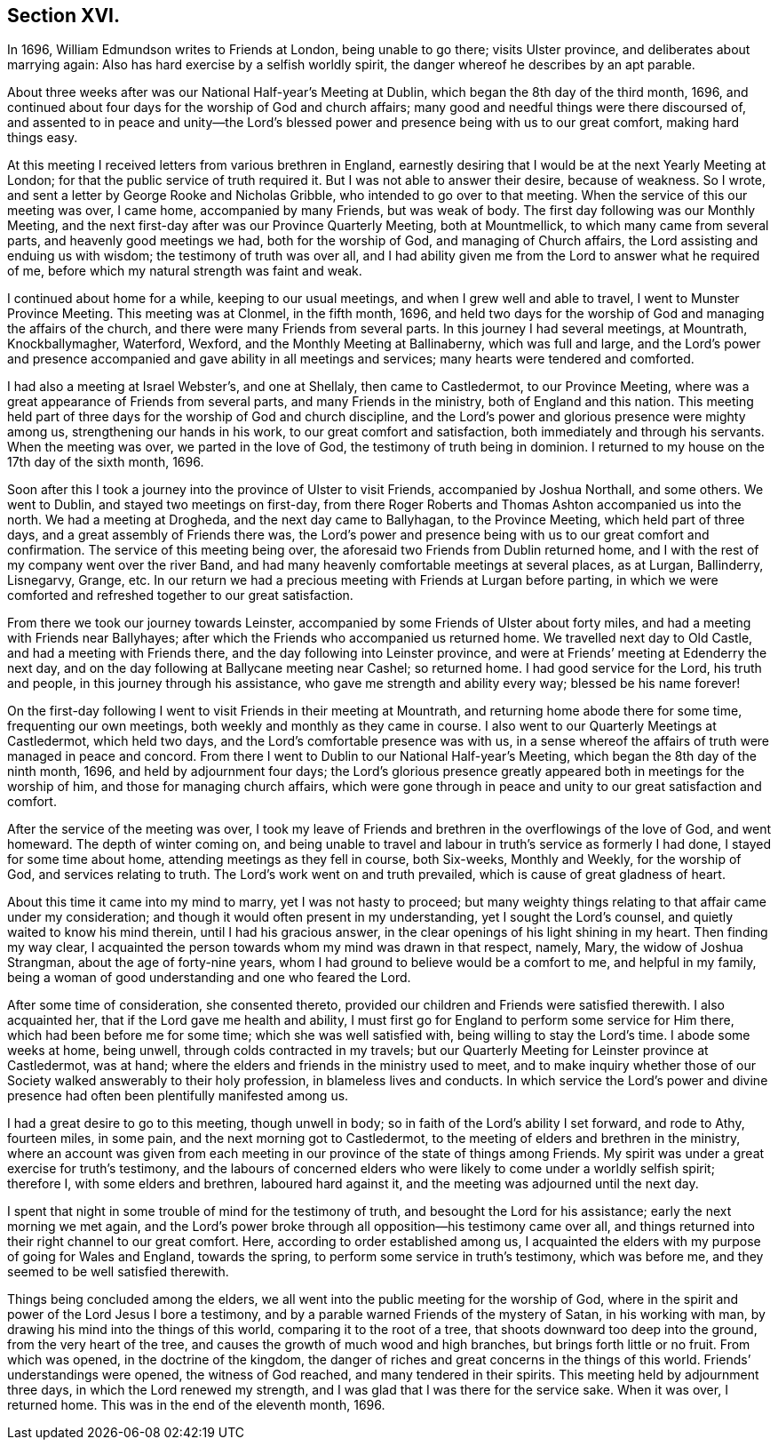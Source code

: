 == Section XVI.

In 1696, William Edmundson writes to Friends at London, being unable to go there;
visits Ulster province, and deliberates about marrying again:
Also has hard exercise by a selfish worldly spirit,
the danger whereof he describes by an apt parable.

About three weeks after was our National Half-year`'s Meeting at Dublin,
which began the 8th day of the third month, 1696,
and continued about four days for the worship of God and church affairs;
many good and needful things were there discoursed of,
and assented to in peace and unity--the Lord`'s blessed
power and presence being with us to our great comfort,
making hard things easy.

At this meeting I received letters from various brethren in England,
earnestly desiring that I would be at the next Yearly Meeting at London;
for that the public service of truth required it.
But I was not able to answer their desire, because of weakness.
So I wrote, and sent a letter by George Rooke and Nicholas Gribble,
who intended to go over to that meeting.
When the service of this our meeting was over, I came home, accompanied by many Friends,
but was weak of body.
The first day following was our Monthly Meeting,
and the next first-day after was our Province Quarterly Meeting, both at Mountmellick,
to which many came from several parts, and heavenly good meetings we had,
both for the worship of God, and managing of Church affairs,
the Lord assisting and enduing us with wisdom; the testimony of truth was over all,
and I had ability given me from the Lord to answer what he required of me,
before which my natural strength was faint and weak.

I continued about home for a while, keeping to our usual meetings,
and when I grew well and able to travel, I went to Munster Province Meeting.
This meeting was at Clonmel, in the fifth month, 1696,
and held two days for the worship of God and managing the affairs of the church,
and there were many Friends from several parts.
In this journey I had several meetings, at Mountrath, Knockballymagher, Waterford,
Wexford, and the Monthly Meeting at Ballinaberny, which was full and large,
and the Lord`'s power and presence accompanied and
gave ability in all meetings and services;
many hearts were tendered and comforted.

I had also a meeting at Israel Webster`'s, and one at Shellaly,
then came to Castledermot, to our Province Meeting,
where was a great appearance of Friends from several parts,
and many Friends in the ministry, both of England and this nation.
This meeting held part of three days for the worship of God and church discipline,
and the Lord`'s power and glorious presence were mighty among us,
strengthening our hands in his work, to our great comfort and satisfaction,
both immediately and through his servants.
When the meeting was over, we parted in the love of God,
the testimony of truth being in dominion.
I returned to my house on the 17th day of the sixth month, 1696.

Soon after this I took a journey into the province of Ulster to visit Friends,
accompanied by Joshua Northall, and some others.
We went to Dublin, and stayed two meetings on first-day,
from there Roger Roberts and Thomas Ashton accompanied us into the north.
We had a meeting at Drogheda, and the next day came to Ballyhagan,
to the Province Meeting, which held part of three days,
and a great assembly of Friends there was,
the Lord`'s power and presence being with us to our great comfort and confirmation.
The service of this meeting being over,
the aforesaid two Friends from Dublin returned home,
and I with the rest of my company went over the river Band,
and had many heavenly comfortable meetings at several places, as at Lurgan, Ballinderry,
Lisnegarvy, Grange, etc.
In our return we had a precious meeting with Friends at Lurgan before parting,
in which we were comforted and refreshed together to our great satisfaction.

From there we took our journey towards Leinster,
accompanied by some Friends of Ulster about forty miles,
and had a meeting with Friends near Ballyhayes;
after which the Friends who accompanied us returned home.
We travelled next day to Old Castle, and had a meeting with Friends there,
and the day following into Leinster province,
and were at Friends`' meeting at Edenderry the next day,
and on the day following at Ballycane meeting near Cashel; so returned home.
I had good service for the Lord, his truth and people,
in this journey through his assistance, who gave me strength and ability every way;
blessed be his name forever!

On the first-day following I went to visit Friends in their meeting at Mountrath,
and returning home abode there for some time, frequenting our own meetings,
both weekly and monthly as they came in course.
I also went to our Quarterly Meetings at Castledermot, which held two days,
and the Lord`'s comfortable presence was with us,
in a sense whereof the affairs of truth were managed in peace and concord.
From there I went to Dublin to our National Half-year`'s Meeting,
which began the 8th day of the ninth month, 1696, and held by adjournment four days;
the Lord`'s glorious presence greatly appeared both in meetings for the worship of him,
and those for managing church affairs,
which were gone through in peace and unity to our great satisfaction and comfort.

After the service of the meeting was over,
I took my leave of Friends and brethren in the overflowings of the love of God,
and went homeward.
The depth of winter coming on,
and being unable to travel and labour in truth`'s service as formerly I had done,
I stayed for some time about home, attending meetings as they fell in course,
both Six-weeks, Monthly and Weekly, for the worship of God,
and services relating to truth.
The Lord`'s work went on and truth prevailed, which is cause of great gladness of heart.

About this time it came into my mind to marry, yet I was not hasty to proceed;
but many weighty things relating to that affair came under my consideration;
and though it would often present in my understanding, yet I sought the Lord`'s counsel,
and quietly waited to know his mind therein, until I had his gracious answer,
in the clear openings of his light shining in my heart.
Then finding my way clear,
I acquainted the person towards whom my mind was drawn in that respect, namely, Mary,
the widow of Joshua Strangman, about the age of forty-nine years,
whom I had ground to believe would be a comfort to me, and helpful in my family,
being a woman of good understanding and one who feared the Lord.

After some time of consideration, she consented thereto,
provided our children and Friends were satisfied therewith.
I also acquainted her, that if the Lord gave me health and ability,
I must first go for England to perform some service for Him there,
which had been before me for some time; which she was well satisfied with,
being willing to stay the Lord`'s time.
I abode some weeks at home, being unwell, through colds contracted in my travels;
but our Quarterly Meeting for Leinster province at Castledermot, was at hand;
where the elders and friends in the ministry used to meet,
and to make inquiry whether those of our Society walked answerably to their holy profession,
in blameless lives and conducts.
In which service the Lord`'s power and divine presence
had often been plentifully manifested among us.

I had a great desire to go to this meeting, though unwell in body;
so in faith of the Lord`'s ability I set forward, and rode to Athy, fourteen miles,
in some pain, and the next morning got to Castledermot,
to the meeting of elders and brethren in the ministry,
where an account was given from each meeting in our
province of the state of things among Friends.
My spirit was under a great exercise for truth`'s testimony,
and the labours of concerned elders who were likely
to come under a worldly selfish spirit;
therefore I, with some elders and brethren, laboured hard against it,
and the meeting was adjourned until the next day.

I spent that night in some trouble of mind for the testimony of truth,
and besought the Lord for his assistance; early the next morning we met again,
and the Lord`'s power broke through all opposition--his testimony came over all,
and things returned into their right channel to our great comfort.
Here, according to order established among us,
I acquainted the elders with my purpose of going for Wales and England,
towards the spring, to perform some service in truth`'s testimony, which was before me,
and they seemed to be well satisfied therewith.

Things being concluded among the elders,
we all went into the public meeting for the worship of God,
where in the spirit and power of the Lord Jesus I bore a testimony,
and by a parable warned Friends of the mystery of Satan, in his working with man,
by drawing his mind into the things of this world, comparing it to the root of a tree,
that shoots downward too deep into the ground, from the very heart of the tree,
and causes the growth of much wood and high branches,
but brings forth little or no fruit.
From which was opened, in the doctrine of the kingdom,
the danger of riches and great concerns in the things of this world.
Friends`' understandings were opened, the witness of God reached,
and many tendered in their spirits.
This meeting held by adjournment three days, in which the Lord renewed my strength,
and I was glad that I was there for the service sake.
When it was over, I returned home.
This was in the end of the eleventh month, 1696.
